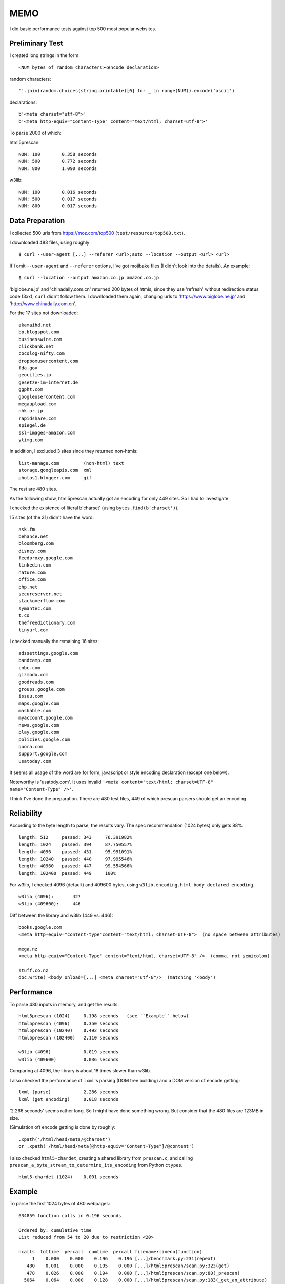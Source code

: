 
MEMO
====

I did basic performance tests against top 500 most popular websites.


Preliminary Test
----------------

I created long strings in the form::

    <NUM bytes of random characters><encode declaration>

random characters::

    ''.join(random.choices(string.printable)[0] for _ in range(NUM)).encode('ascii')

declarations::

    b'<meta charset="utf-8">'
    b'<meta http-equiv="Content-Type" content="text/html; charset=utf-8">'

To parse 2000 of which:

html5prescan::

    NUM: 100        0.358 seconds
    NUM: 500        0.772 seconds
    NUM: 800        1.090 seconds

w3lib::

    NUM: 100        0.016 seconds
    NUM: 500        0.017 seconds
    NUM: 800        0.017 seconds


Data Preparation
----------------

I collected 500 urls from https://moz.com/top500 (``test/resource/top500.txt``).

I downloaded 483 files, using roughly::

    $ curl --user-agent [...] --referer <url>;auto --location --output <url> <url>

If I omit ``--user-agent`` and ``--referer`` options,
I've got mojibake files (I didn't look into the details).
An example::

    $ curl --location --output amazon.co.jp amazon.co.jp

'biglobe.ne.jp' and 'chinadaily.com.cn' returned 200 bytes of htmls,
since they use 'refresh' without redirection status code (3xx), ``curl`` didn't follow them.
I downloaded them again, changing urls to
'https://www.biglobe.ne.jp' and 'http://www.chinadaily.com.cn'.

For the 17 sites not downloaded::

    akamaihd.net
    bp.blogspot.com
    businesswire.com
    clickbank.net
    cocolog-nifty.com
    dropboxusercontent.com
    fda.gov
    geocities.jp
    gesetze-im-internet.de
    ggpht.com
    googleusercontent.com
    megaupload.com
    nhk.or.jp
    rapidshare.com
    spiegel.de
    ssl-images-amazon.com
    ytimg.com

In addition, I excluded 3 sites since they returned non-htmls::

    list-manage.com         (non-html) text
    storage.googleapis.com  xml
    photos1.blogger.com     gif

The rest are 480 sites.

As the following show,
html5prescan actually got an encoding for only 449 sites.
So I had to investigate.

I checked the existence of literal b'charset' (using ``bytes.find(b'charset')``).

15 sites (of the 31) didn't have the word::

    ask.fm
    behance.net
    bloomberg.com
    disney.com
    feedproxy.google.com
    linkedin.com
    nature.com
    office.com
    php.net
    secureserver.net
    stackoverflow.com
    symantec.com
    t.co
    thefreedictionary.com
    tinyurl.com

I checked manually the remaining 16 sites::

    adssettings.google.com
    bandcamp.com
    cnbc.com
    gizmodo.com
    goodreads.com
    groups.google.com
    issuu.com
    maps.google.com
    mashable.com
    myaccount.google.com
    news.google.com
    play.google.com
    policies.google.com
    quora.com
    support.google.com
    usatoday.com

It seems all usage of the word are
for form, javascript or style encoding declaration (except one below).

Noteworthy is 'usatody.com'.
It uses invalid ``'<meta content="text/html; charset=UTF-8" name="Content-Type" />'``.

I think I've done the preparation.
There are 480 test files, 449 of which prescan parsers should get an encoding.


Reliability
-----------

According to the byte length to parse, the results vary.
The spec recommendation (1024 bytes) only gets 88%. ::

    length: 512     passed: 343     76.391982%
    length: 1024    passed: 394     87.750557%
    length: 4096    passed: 431     95.991091%
    length: 10240   passed: 440     97.995546%
    length: 40960   passed: 447     99.554566%
    length: 102400  passed: 449     100%

For w3lib, I checked 4096 (default) and 409600 bytes,
using ``w3lib.encoding.html_body_declared_encoding``. ::

    w3lib (4096):       427
    w3lib (409600):     446

Diff between the library and w3lib (449 vs. 446)::

    books.google.com
    <meta http-equiv="content-type"content="text/html; charset=UTF-8">  (no space between attributes)

    mega.nz
    <meta http-equiv="Content-Type" content="text/html, charset=UTF-8" />  (comma, not semicolon)

    stuff.co.nz
    doc.write('<body onload=[...] <meta charset="utf-8"/>  (matching '<body')


Performance
-----------

To parse 480 inputs in memory, and get the results::

    html5prescan (1024)     0.198 seconds   (see ``Example`` below)
    html5prescan (4096)     0.350 seconds
    html5prescan (10240)    0.492 seconds
    html5prescan (102400)   2.110 seconds

    w3lib (4096)            0.019 seconds
    w3lib (409600)          0.036 seconds

Comparing at 4096, the library is about 18 times slower than w3lib.

I also checked the performance of ``lxml``'s parsing (DOM tree building)
and a DOM version of encode getting::

    lxml (parse)            2.266 seconds
    lxml (get encoding)     0.018 seconds

'2.266 seconds' seems rather long. So I might have done something wrong.
But consider that the 480 files are 123MB in size.

(Simulation of) encode getting is done by roughly::

    .xpath('/html/head/meta/@charset')
    or .xpath('/html/head/meta[@http-equiv="Content-Type"]/@content')

I also checked ``html5-chardet``,
creating a shared library from ``prescan.c``,
and calling ``prescan_a_byte_stream_to_determine_its_encoding`` from Python ``ctypes``. ::

    html5-chardet (1024)    0.001 seconds


Example
-------

To parse the first 1024 bytes of 480 webpages::

       634859 function calls in 0.196 seconds

       Ordered by: cumulative time
       List reduced from 54 to 20 due to restriction <20>

       ncalls  tottime  percall  cumtime  percall filename:lineno(function)
            1    0.000    0.000    0.196    0.196 [...]/benchmark.py:231(repeat)
          480    0.001    0.000    0.195    0.000 [...]/html5prescan/scan.py:323(get)
          478    0.026    0.000    0.194    0.000 [...]/html5prescan/scan.py:80(_prescan)
         5064    0.064    0.000    0.128    0.000 [...]/html5prescan/scan.py:183(_get_an_attribute)
       222596    0.041    0.000    0.041    0.000 [...]/html5prescan/scan.py:48(get)
       144926    0.021    0.000    0.021    0.000 [...]/html5prescan/scan.py:52(next)
       145707    0.018    0.000    0.018    0.000 [...]/html5prescan/scan.py:56(is_eof)
          353    0.008    0.000    0.016    0.000 [...]/html5prescan/scan.py:245(_parse_content)
         8156    0.005    0.000    0.008    0.000 [...]/html5prescan/scan.py:61(skip)
        91702    0.006    0.000    0.006    0.000 {method 'lower' of 'bytes' objects}
          393    0.001    0.000    0.001    0.000 [...]/html5prescan/scan.py:290(_get_an_encoding)
          480    0.000    0.000    0.001    0.000 [...]/html5prescan/scan.py:70(_detect_bom)
         3229    0.001    0.000    0.001    0.000 {method 'find' of 'bytes' objects}
          831    0.000    0.000    0.001    0.000 [...]/html5prescan/scan.py:43(__init__)
         3674    0.000    0.000    0.000    0.000 {method 'isalpha' of 'bytes' objects}
         1436    0.000    0.000    0.000    0.000 {method 'startswith' of 'bytes' objects}
          393    0.000    0.000    0.000    0.000 [...]/html5prescan/scan.py:301(_get_table)
          478    0.000    0.000    0.000    0.000 [...]/html5prescan/scan.py:319(_get_python_codec_name)
          871    0.000    0.000    0.000    0.000 {method 'get' of 'dict' objects}
         1073    0.000    0.000    0.000    0.000 {method 'append' of 'list' objects}
